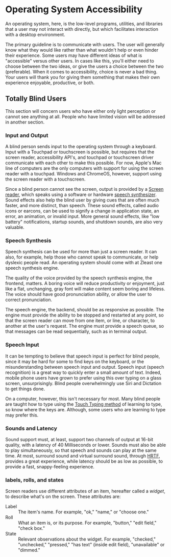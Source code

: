 * Operating System Accessibility
An operating system, here, is the low-level programs, utilities, and
libraries that a user may not interact with directly, but which
facilitates interaction with a desktop environment.

The primary guideline is to communicate with users. The user will
generally know what they would like rather than what wouldn't help or
even hinder their experience. Some users may have different ideas of
what is "accessible" versus other users. In cases like this, you'll
either need to choose between the two ideas, or give the users a
choice between the two (preferable). When it comes to accessibility,
choice is never a bad thing. Your users will thank you for giving them
something that makes their own experience enjoyable, productive, or both.
** Totally Blind Users
This section will concern users who have either only light perception
or cannot see anything at all. People who have limited vision will be
addressed in another section.

*** Input and Output
A blind person sends input to the operating system through a keyboard.
Input with a Touchpad or touchscreen is possible, but requires that
the screen reader, accessibility API's, and touchpad or touchscreen
driver communicate with each other to make this possible. For now,
Apple's Mac line of computers are the only computers with support for
using the screen reader with a touchpad. Windows and ChromeOS,
however, support using the screen reader with a touchscreen.

Since a blind person cannot see the screen, output is provided by a
[[https://en.wikipedia.org/wiki/Screen_reader][Screen reader]], which speaks using a software or hardware [[https://en.wikipedia.org/wiki/Speech_synthesis][speech
synthesizer]]. Sound effects also help the blind user by giving cues
that are often much faster, and more distinct, than speech. These
sound effects, called audio icons or earcons, can be used to signify a
change in application state, an error, an animation, or invalid input.
More general sound effects, like "low battery" notifications, startup
sounds, and shutdown sounds, are also very valuable.

*** Speech Synthesis
Speech synthesis can be used for more than just a screen reader. It
can also, for example, help those who cannot speak to communicate, or
help dyslexic people read. An operating system should come with at
Zleast one speech synthesis engine.

The quality of the voice provided by the speech synthesis engine, the
frontend, matters. A boring voice will reduce productivity or
enjoyment, just like a flat, unchanging, gray font will make content
seem boring and lifeless. The voice should have good pronunciation
ability, or allow the user to correct pronunciation.

The speech engine, the backend, should be as responsive as possible.
The engine must provide the ability to be stopped and restarted at any
point, so that the screen reader can move from one item, or line, or
character, to another at the user's request. The engine must provide a
speech queue, so that messages can be read sequentially, such as in
terminal output.

*** Speech Input
It can be tempting to believe that speech input is perfect for blind
people, since it may be hard for some to find keys on the keyboard, or
the misunderstanding between speech input and output. Speech input
(speech recognition) is a great way to quickly enter a small amount of
text. Indeed, mobile phone users have grown to prefer using this over
typing on a glass screen, unsurprisingly. Blind people overwhelmingly
use Siri and Dictation to get things done.

On a computer, however, this isn't necessary for most. Many blind people are
taught how to type using the [[https://en.wikipedia.org/wiki/Touch_typing][Touch Typing method]] of learning to type,
so know where the keys are. Although, some users who are learning to
type may prefer this.

*** Sounds and Latency
Sound support must, at least, support two channels of output at
16-bit quality, with a latency of 40 Milliseconds or lower. Sounds
must also be able to play simultaneously, so that speech and sounds
can play at the same time. At most,
surround sound and virtual surround sound, through [[https://en.wikipedia.org/wiki/Head-related_transfer_function][HRTF]], provides a
great experience, while latency should be as low as possible, to
provide a fast, snappy-feeling experience.
*** labels, rolls, and states
Screen readers use different attributes of an item, hereafter called a
/widget/, to describe what's on the screen. These attributes are:

- Label :: The item's name. For example, "ok," "name," or "choose one."
- Roll :: What an item is, or its purpose. For example, "button,"
  "edit field," "check box."
- State :: Relevant observations about the widget. For example,
  "checked," "unchecked," "pressed," "has text" (inside edit field),
  "unavailable" or "dimmed."

